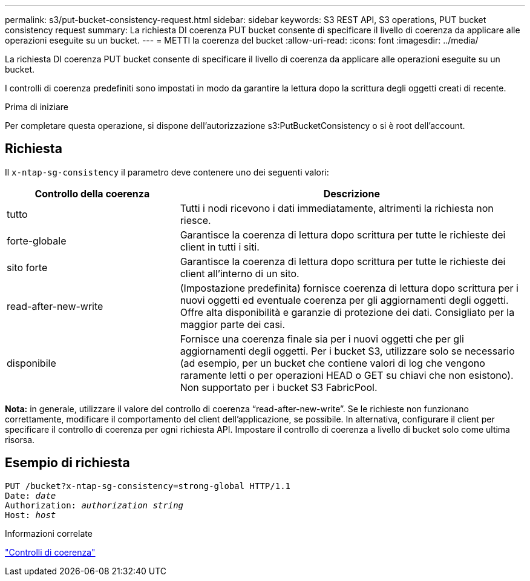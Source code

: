 ---
permalink: s3/put-bucket-consistency-request.html 
sidebar: sidebar 
keywords: S3 REST API, S3 operations, PUT bucket consistency request 
summary: La richiesta DI coerenza PUT bucket consente di specificare il livello di coerenza da applicare alle operazioni eseguite su un bucket. 
---
= METTI la coerenza del bucket
:allow-uri-read: 
:icons: font
:imagesdir: ../media/


[role="lead"]
La richiesta DI coerenza PUT bucket consente di specificare il livello di coerenza da applicare alle operazioni eseguite su un bucket.

I controlli di coerenza predefiniti sono impostati in modo da garantire la lettura dopo la scrittura degli oggetti creati di recente.

.Prima di iniziare
Per completare questa operazione, si dispone dell'autorizzazione s3:PutBucketConsistency o si è root dell'account.



== Richiesta

Il `x-ntap-sg-consistency` il parametro deve contenere uno dei seguenti valori:

[cols="1a,2a"]
|===
| Controllo della coerenza | Descrizione 


 a| 
tutto
 a| 
Tutti i nodi ricevono i dati immediatamente, altrimenti la richiesta non riesce.



 a| 
forte-globale
 a| 
Garantisce la coerenza di lettura dopo scrittura per tutte le richieste dei client in tutti i siti.



 a| 
sito forte
 a| 
Garantisce la coerenza di lettura dopo scrittura per tutte le richieste dei client all'interno di un sito.



 a| 
read-after-new-write
 a| 
(Impostazione predefinita) fornisce coerenza di lettura dopo scrittura per i nuovi oggetti ed eventuale coerenza per gli aggiornamenti degli oggetti. Offre alta disponibilità e garanzie di protezione dei dati. Consigliato per la maggior parte dei casi.



 a| 
disponibile
 a| 
Fornisce una coerenza finale sia per i nuovi oggetti che per gli aggiornamenti degli oggetti. Per i bucket S3, utilizzare solo se necessario (ad esempio, per un bucket che contiene valori di log che vengono raramente letti o per operazioni HEAD o GET su chiavi che non esistono). Non supportato per i bucket S3 FabricPool.

|===
*Nota:* in generale, utilizzare il valore del controllo di coerenza "`read-after-new-write`". Se le richieste non funzionano correttamente, modificare il comportamento del client dell'applicazione, se possibile. In alternativa, configurare il client per specificare il controllo di coerenza per ogni richiesta API. Impostare il controllo di coerenza a livello di bucket solo come ultima risorsa.



== Esempio di richiesta

[listing, subs="specialcharacters,quotes"]
----
PUT /bucket?x-ntap-sg-consistency=strong-global HTTP/1.1
Date: _date_
Authorization: _authorization string_
Host: _host_
----
.Informazioni correlate
link:consistency-controls.html["Controlli di coerenza"]

